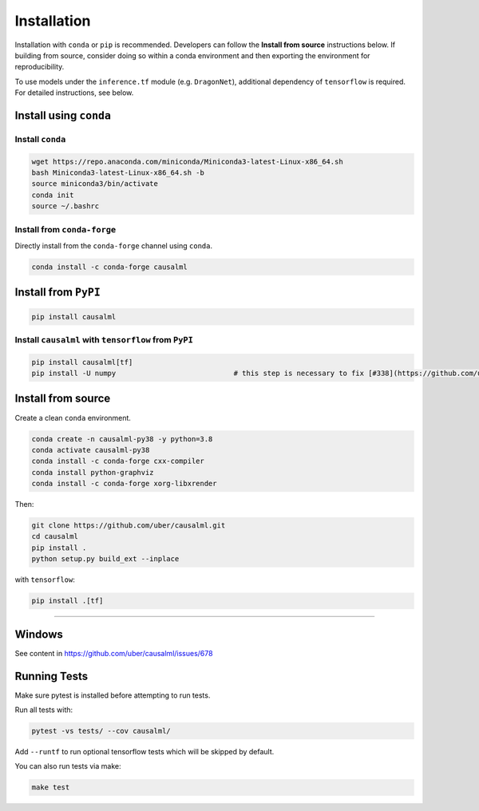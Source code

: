 ============
Installation
============

Installation with ``conda`` or ``pip`` is recommended.  Developers can follow the **Install from source** instructions below.  If building from source, consider doing so within a conda environment and then exporting the environment for reproducibility. 

To use models under the ``inference.tf`` module (e.g. ``DragonNet``), additional dependency of ``tensorflow`` is required. For detailed instructions, see below.

Install using ``conda``
-----------------------

Install ``conda``
^^^^^^^^^^^^^^^^^

.. code-block:: bash
    
    wget https://repo.anaconda.com/miniconda/Miniconda3-latest-Linux-x86_64.sh
    bash Miniconda3-latest-Linux-x86_64.sh -b
    source miniconda3/bin/activate
    conda init
    source ~/.bashrc

Install from ``conda-forge``
^^^^^^^^^^^^^^^^^^^^^^^^^^^^

Directly install from the ``conda-forge`` channel using ``conda``.

.. code-block:: bash

    conda install -c conda-forge causalml

Install from ``PyPI``
---------------------

.. code-block:: bash

    pip install causalml

Install ``causalml`` with ``tensorflow`` from ``PyPI``
^^^^^^^^^^^^^^^^^^^^^^^^^^^^^^^^^^^^^^^^^^^^^^^^^^^^^^

.. code-block:: bash

    pip install causalml[tf]
    pip install -U numpy                            # this step is necessary to fix [#338](https://github.com/uber/causalml/issues/338)


Install from source
-------------------

Create a clean ``conda`` environment.

.. code-block:: bash

    conda create -n causalml-py38 -y python=3.8
    conda activate causalml-py38
    conda install -c conda-forge cxx-compiler
    conda install python-graphviz
    conda install -c conda-forge xorg-libxrender

Then:

.. code-block:: bash

    git clone https://github.com/uber/causalml.git
    cd causalml
    pip install .
    python setup.py build_ext --inplace

with ``tensorflow``:

.. code-block:: bash

    pip install .[tf]

=======

Windows
-------

See content in https://github.com/uber/causalml/issues/678


Running Tests
-------------

Make sure pytest is installed before attempting to run tests.

Run all tests with:

.. code-block:: bash

    pytest -vs tests/ --cov causalml/

Add ``--runtf`` to run optional tensorflow tests which will be skipped by default.

You can also run tests via make:
 
.. code-block:: bash

    make test

